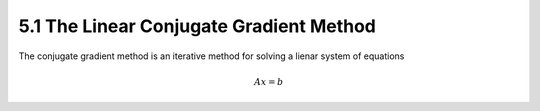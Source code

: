 5.1 The Linear Conjugate Gradient Method
=====================================

The conjugate gradient method is an iterative method for solving a lienar system of equations

.. math::

  Ax = b
